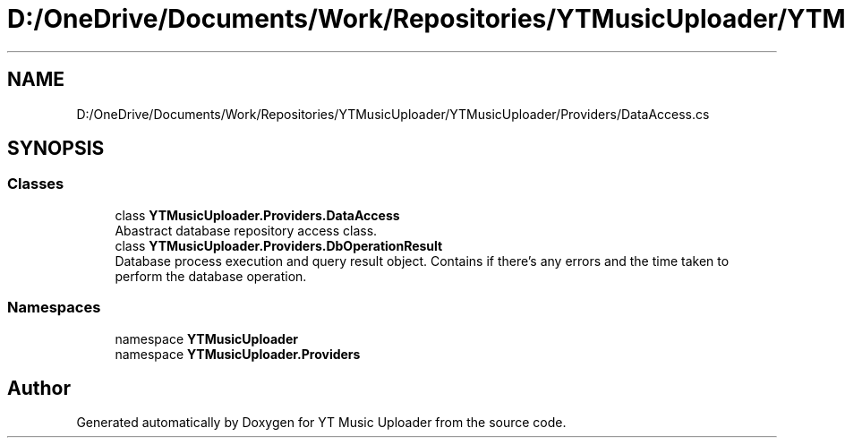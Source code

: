 .TH "D:/OneDrive/Documents/Work/Repositories/YTMusicUploader/YTMusicUploader/Providers/DataAccess.cs" 3 "Sat Oct 10 2020" "YT Music Uploader" \" -*- nroff -*-
.ad l
.nh
.SH NAME
D:/OneDrive/Documents/Work/Repositories/YTMusicUploader/YTMusicUploader/Providers/DataAccess.cs
.SH SYNOPSIS
.br
.PP
.SS "Classes"

.in +1c
.ti -1c
.RI "class \fBYTMusicUploader\&.Providers\&.DataAccess\fP"
.br
.RI "Abastract database repository access class\&. "
.ti -1c
.RI "class \fBYTMusicUploader\&.Providers\&.DbOperationResult\fP"
.br
.RI "Database process execution and query result object\&. Contains if there's any errors and the time taken to perform the database operation\&. "
.in -1c
.SS "Namespaces"

.in +1c
.ti -1c
.RI "namespace \fBYTMusicUploader\fP"
.br
.ti -1c
.RI "namespace \fBYTMusicUploader\&.Providers\fP"
.br
.in -1c
.SH "Author"
.PP 
Generated automatically by Doxygen for YT Music Uploader from the source code\&.
